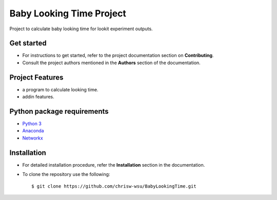 =======================
Baby Looking Time Project
=======================

|build-status| |documentation-status|

.. |build-status| image:: https://github.com/wsu-tss/student_pathway_project/workflows/build/badge.svg
   :target: https://github.com/wsu-tss/student_pathway_project/actions

.. |documentation-status| image:: https://readthedocs.org/projects/babylookingtime/badge/?version=latest
   :target: https://babylookingtime.readthedocs.io/en/latest/index.html
   :alt: Documentation Status

Project to calculate baby looking time for lookit experiment outputs.


Get started
-----------

* For instructions to get started, refer to the project documentation section on **Contributing**.

* Consult the project authors mentioned in the **Authors** section of the documentation.


Project Features
----------------

* a program to calculate looking time.
* addin features.


Python package requirements
---------------------------

* `Python 3`_
* `Anaconda`_
* `Networkx`_

.. _Python 3: https://www.python.org/downloads/
.. _Anaconda: https://www.anaconda.com/
.. _Networkx: https://networkx.github.io/documentation/stable/install.html


Installation
------------

* For detailed installation procedure, refer the **Installation** section in the documentation.

* To clone the repository use the following::

    $ git clone https://github.com/chrisw-wsu/BabyLookingTime.git
